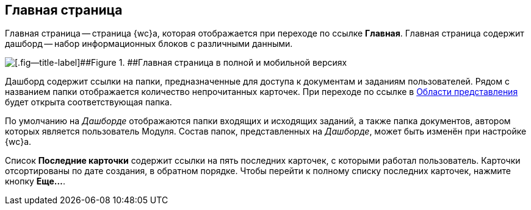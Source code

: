 
== Главная страница

Главная страница -- страница {wc}а, которая отображается при переходе по ссылке *Главная*. Главная страница содержит дашборд -- набор информационных блоков с различными данными.

image::dashboard.png[[.fig--title-label]##Figure 1. ##Главная страница в полной и мобильной версиях]

Дашборд содержит ссылки на папки, предназначенные для доступа к документам и заданиям пользователей. Рядом с названием папки отображается количество непрочитанных карточек. При переходе по ссылке в xref:dvweb_view_area.adoc[Области представления] будет открыта соответствующая папка.

По умолчанию на _Дашборде_ отображаются папки входящих и исходящих заданий, а также папка документов, автором которых является пользователь Модуля. Состав папок, представленных на _Дашборде_, может быть изменён при настройке {wc}а.

Список *Последние карточки* содержит ссылки на пять последних карточек, с которыми работал пользователь. Карточки отсортированы +++по дате создания+++, в обратном порядке. Чтобы перейти к полному списку последних карточек, нажмите кнопку *Еще...*.
